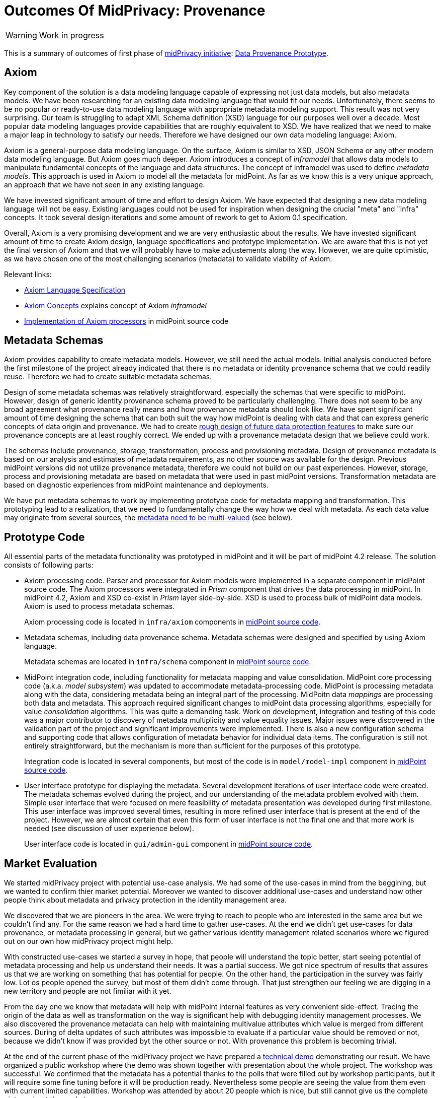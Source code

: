 = Outcomes Of MidPrivacy: Provenance
:page-toc: top

WARNING: Work in progress

This is a summary of outcomes of first phase of link:../..[midPrivacy initiative]: link:..[Data Provenance Prototype].

== Axiom

Key component of the solution is a data modeling language capable of expressing not just data models, but also metadata models.
We have been researching for an existing data modeling language that would fit our needs.
Unfortunately, there seems to be no popular or ready-to-use data modeling language with appropriate metadata modeling support.
This result was not very surprising.
Our team is struggling to adapt XML Schema definition (XSD) language for our purposes well over a decade.
Most popular data modeling languages provide capabilities that are roughly equivalent to XSD.
We have realized that we need to make a major leap in technology to satisfy our needs.
Therefore we have designed our own data modeling language: Axiom.

Axiom is a general-purpose data modeling language.
On the surface, Axiom is similar to XSD, JSON Schema or any other modern data modeling language.
But Axiom goes much deeper.
Axiom introduces a concept of _inframodel_ that allows data models to manipulate fundamental concepts of the language and data structures.
The concept of inframodel was used to define _metadata models_.
This approach is used in Axiom to model all the metadata for midPoint.
As far as we know this is a very unique approach, an approach that we have not seen in any existing language.

We have invested significant amount of time and effort to design Axiom.
We have expected that designing a new data modeling language will not be easy.
Existing languages could not be used for inspiration when designing the crucial "meta" and "infra" concepts.
It took several design iterations and some amount of rework to get to Axiom 0.1 specification.

Overall, Axiom is a very promising development and we are very enthusiastic about the results.
We have invested significant amount of time to create Axiom design, language specifications and prototype implementation.
We are aware that this is not yet the final version of Axiom and that we will probably have to make adjustements along the way.
However, we are quite optimistic, as we have chosen one of the most challenging scenarios (metadata) to validate viability of Axiom.

Relevant links:

* link:../axiom/spec/[Axiom Language Specification]
* link:../axiom/concepts/[Axiom Concepts] explains concept of Axiom _inframodel_
* https://github.com/Evolveum/midpoint/tree/feature/axiom/infra/axiom[Implementation of Axiom processors] in midPoint source code

== Metadata Schemas

Axiom provides capability to create metadata models.
However, we still need the actual models.
Initial analysis conducted before the first milestone of the project already indicated that there is no metadata or identity provenance schema that we could readily reuse.
Therefore we had to create suitable metadata schemas.

Design of some metadata schemas was relatively straightforward, especially the schemas that were specific to midPoint.
However, design of generic identity provenance schema proved to be particularly challenging.
There does not seem to be any broad agreement what provenance really means and how provenance metadata should look like.
We have spent significant amount of time designing the schema that can both suit the way how midPoint is dealing with data and that can express generic concepts of data origin and provenance.
We had to create link:../provenance-origin-basis/[rough design of future data protection features] to make sure our provenance concepts are at least roughly correct.
We ended up with a provenance metadata design that we believe could work.

The schemas include provenance, storage, transformation, process and provisioning metadata.
Design of provenance metadata is based on our analysis and estimates of metadata requirements, as no other source was available for the design.
Previous midPoint versions did not utilize provenance metadata, therefore we could not build on our past experiences.
However, storage, process and provisioning metadata are based on metadata that were used in past midPoint versions.
Transformation metadata are based on diagnostic experiences from midPoint maintenance and deployments.

We have put metadata schemas to work by implementing prototype code for metadata mapping and transformation.
This prototyping lead to a realization, that we need to fundamentally change the way how we deal with metadata.
As each data value may originate from several sources, the link:../metadata-multiplicity-problem/[metadata need to be multi-valued] (see below).

== Prototype Code

All essential parts of the metadata functionality was prototyped in midPoint and it will be part of midPoint 4.2 release.
The solution consists of following parts:

* Axiom processing code.
Parser and processor for Axiom models were implemented in a separate component in midPoint source code.
The Axiom processors were integrated in _Prism_ component that drives the data processing in midPoint.
In midPoint 4.2, Axiom and XSD co-exist in _Prism_ layer side-by-side.
XSD is used to process bulk of midPoint data models.
Axiom is used to process metadata schemas.
+
Axiom processing code is located in `infra/axiom` components in https://github.com/Evolveum/midpoint/tree/master/infra/axiom[midPoint source code].

* Metadata schemas, including data provenance schema.
Metadata schemas were designed and specified by using Axiom language.
+
Metadata schemas are located in `infra/schema` component in https://github.com/Evolveum/midpoint/blob/master/infra/schema/src/main/resources/xml/ns/public/common/common-metadata-3.axiom[midPoint source code].

* MidPoint integration code, including functionality for metadata mapping and value consolidation.
MidPoint core processing code (a.k.a. _model subsystem_) was updated to accommodate metadata-processing code.
MidPoint is processing metadata along with the data, considering metadata being an integral part of the processing.
MidPoitn data _mappings_ are processing both data and metadata.
This approach required significant changes to midPoint data processing algorithms, especially for value _consolidation_ algorithms.
This was quite a demanding task.
Work on development, integration and testing of this code was a major contributor to discovery of metadata multiplicity and value equality issues.
Major issues were discovered in the validation part of the project and significant improvements were implemented.
There is also a new configuration schema and supporting code that allows configuration of metadata behavior for individual data items.
The configuration is still not entirely straightforward, but the mechanism is more than sufficient for the purposes of this prototype.
+
Integration code is located in several components, but most of the code is in `model/model-impl` component in https://github.com/Evolveum/midpoint/tree/master/model/model-impl[midPoint source code].

* User interface prototype for displaying the metadata.
Several development iterations of user interface code were created.
The metadata schemas evolved during the project, and our understanding of the metadata problem evolved with them.
Simple user interface that were focused on mere feasibility of metadata presentation was developed during first milestone.
This user interface was improved several times, resulting in more refined user interface that is present at the end of the project.
However, we are almost certain that even this form of user interface is not the final one and that more work is needed (see discussion of user experience below).
+
User interface code is located in `gui/admin-gui` component in https://github.com/Evolveum/midpoint/tree/master/gui/admin-gui[midPoint source code].

== Market Evaluation

We started midPrivacy project with potential use-case analysis.
We had some of the use-cases in mind from the beggining, but we wanted to confirm thier market potential.
Moreover we wanted to discover additional use-cases and understand how other people think about metadata and privacy protection in the identity management area.


We discovered that we are pioneers in the area.
We were trying to reach to people who are interested in the same area but we couldn't find any.
For the same reason we had a hard time to gather use-cases.
At the end we didn't get use-cases for data provenance, or metadata processing in general, but we gather various identity management related scenarios where we figured out on our own how midPrivacy project might help.

With constructed use-cases we started a survey in hope, that people will understand the topic better, start seeing potential of metadata processing and help us understand their needs.
It was a partial success.
We got nice spectrum of results that assures us that we are working on something that has potential for people.
On the other hand, the participation in the survey was fairly low.
Lot os people opened the survey, but most of them didn't come through.
That just strengthen  our feeling we are digging in a new territory and people are not fimiliar with it yet.

From the day one we know that metadata will help with midPoint internal features as very convenient side-effect.
Tracing the origin of the data as well as transformation on the way is significant help with debugging identity management processes.
We also discovered the provenance metadata can help with maintaining multivalue attributes which value is merged from different sources.
During of delta updates of such attributes was impossible to evaluate if a particular value should be removed or not, because we didn't know if was provided byt the other source or not.
With provenance this problem is becoming trivial.


At the end of the current phase of the midPrivacy project we have prepared a https://evolveum.com/data-provenance-workshop-results/[technical demo] demonstrating our result.
We have organized a public workshop where the demo was shown together with presentation about the whole project.
The workshop was successful.
We confirmed that the metadata has a potential thanks to the polls that were filled out by workshop participants, but it will require some fine tuning before it will be production ready.
Nevertheless some people are seeing the value from them even with current limited capabilities.
Workshop was attended by about 20 people which is nice, but still cannot give us the complete picture about the market.


To sum it up, there is demand, but also a lot of uncertainty and confusion.
E.g. very little interest in the survey.
We suspect that the cause may be very limited understanding of metadata concepts in the community.
We have created "Identity Metadata In A Nutshell" document to boost understanding of metadata concepts.
However, the effects are likely to be long-term, and it will require a lot of time to "sink in".

== Discoveries and Challenges

Progress on the prototype was not entirely smooth.
Which was mostly expected due to the exploratory nature of this project.
However, the difficulties during project execution brought some interesting and surprising discoveries.

=== Data Inframodel

Axiom data modeling language was developed with one specific requirement in mind: metadata support.
However, we did not want to "hack" the support into the language.
We tried similar "hacking" approaches with XSD and they usually turned into maintenance problems in the long run.
Therefore we have experimented with Axiom concepts in an attempt to design metadata as a natural extension of basic Axiom concepts.

We were experimenting with models of data models (_metamodels_) and related concepts.
However, we found that none of the _metamodels_ and _metametamodels_ lead to a desired solution.
We have realized that we are thinking in a wrong _dimension_.
We do not need to go _beyond_ (_meta_) the data model, we need to go _under_ (_infra_) the data model.
We need to model the underlying structure of the data.
In this case, it is not important that the data structure has an optional string field `foobar`.
The important thing is that the data structure is composed of _items_ such as _properties_ and _containers_, that the items have _values_ and what we can say about the values.
We have dubbed this concept _inframodel_, as it is a model of _underlying_ structure of the data.
Then we can implement value metadata simply by extending the data structure of _item value_ in the _inframodel_.
Such extension will result in each value of each item in all the data types to be able to hold metadata.
The link:../axiom/concepts/[concept of _inframodel_] allowed us to make extensions to the fundamental structure of data in a very simple and elegant way.

=== Data Equality Problem

Data equality is relatively simple matter.
Strings `John Doe` and `John Doe` are clearly the same.
There are some issues such as case sensitivity and canonization, but overall, it is not very complicated.

However, metadata significantly complicate the equality problem.
Should `John Doe` and `John Doe` be considered equal, even if such values have different metadata?
There seems to be no clear answer here.
Obviously, we want to consider the values to be equal even if the metadata differ, unless the metadata differ too much.
But how much is too much?
We have not found any theoretical data on this issue, therefore we have experimented with this problem from a practical side.
MidPoint has a built-in mechanism for value _consolidation_.
The consolidation, simply speaking, puts together values that are considered to be equal - or similar enough.
The result is an authoritative value that has to be provisioned or deprovisioned (or rather a _delta_).
The consolidation algorithm was originally used to merge values produced by midPoint _mappings_.
In midPoint 4.2 we have added metadata to the mix and made the consolidation process metadata-aware.
This moved proved to be much more complex than expected, but it resulted in a lot of "experimental data" and experiences.

It looks like that _provenance_ metadata play a crucial role in value equality evaluation.
We made our algorithms work by relying on the provenance metadata when comparing values.
If provenance metadata match, then we assume that the value was produced by the same source and it is considered to be equal.
If provenance metadata do not match, then we consider the values to be different.
Now, there is still an issue what provenance metadata _match_ means.
We have not required complete equality of the provenance metadata and we have ignored differences in some fields, such as timestamps.
This approach seems to work as a general rule.

However, this leads to an interesting situation: data values are equal, but metadata do not match.
We cannot simply eliminate one of the values, as they technically are not the same.
Yet we cannot keep the both as the data part is the same.
This problem lead to the discovery of metadata multiplicity and to the design of the concept of _yield_.

=== Metadata Multiplicity

One of the least expected discoveries was metadata multiplicity.
It looks like metadata are inherently multi-valued, as a single data value may come from several places.

See link:../metadata-multiplicity-problem/[Metadata Multiplicity Problem] for detailed explanation of the issue.

We have not suspected this issues at the beginning of the project.
There was nothing in the initial research that would suggest this kind of issues.
We have observed first signs of this issue approximately in the middle of the project, but at that time we have thought that the issues is limited to _provenance_ metadata.
It was only quite late in the project that we have realized that this multiplicity is an inherent property of all metadata.
We were already in the validation phase of the project.
However, we have decided that this is a significant discovery and that we have to adapt our data structures and algorithms, otherwise the validation phase would be much less meaningful.
We have invested our own funds to support this effort.
Improvements to prototype code worked well.
There are still some link:../future-work/[remaining issues] and inspiration for future work, but the prototype functions acceptably well.

Yet, the metadata multiplicity, the concept of _yields_ and its relation to data protection is perhaps the most surprising discoveries in this project.

=== Data Protection

It is perhaps an intuitive understanding that metadata, and especially _provenance_ metadata, are related to data protection.
However, the depth of this relationship that we have discovered during this project came as surprise nevertheless.

MidPrivacy initiative is a long-term initiative to implement data protection and privacy features in midPoint.
Also, in midPoint, we have a tradition to design data structures and mechanism in such a way that we are looking ahead to quite a long future.
Therefore we took the opportunity to validate our provenance metadata schema using a "thought experiment".
We tried to create a rough design for link:../provenance-origin-basis/[interaction of provenance metadata and data protection features].

_Basis for data processing_ is one of the fundamental concepts of data protection.
We have experimented with the concept of _basis_ in initial phase of midPrivacy initiative (phase 0).
The results were promising.
Unfortunately, we were not able to secure funding for further experiments.
Despite the limited resources, we were able to gain some insights how the concept of _basis_ can work in identity management and data protection systems.
Therefore, we have tried to explore how provenance metadata relate to the concept of _basis for data processing_.

Even though it may seem obvious in the hindsight, we have found that there is a very deep relation between data _provenance_ and the _basis for data processing_.
In fact, it almost looks like the _basis_ is part of data provenance information.

Most data protection principles mandate, that the data can be processed only if there is a valid _basis_ for the processing.
The data are acquired from the source for a particular reason, and that reason forms _basis_ form the processing.
The basis seems to be integral part of the provenance information, as the data cannot be processed for any other reasons and for any other purpose.
If there is a desire to process data for a different purpose, the data need to be _re-acquired_ -
even data values are the same and the data originate from the same source as the data that we already have.
For example, the re-acquisition may take form of securing additional consent from the user.
The re-acquisition "unlocks" the data to be used for additional purpose.

The situation may be even more complex.
When we have a _basis_ to process person's name, we can legally process the value `Jane Smith`.
And when Jane gets married, we can probably go on and update that value to `Jane Brown` and still do that legally.
The _basis_ applies to data _item_ (person's name), not to a particular _value_ of the item (`Jane Smith`).
This is relatively simple case.
We have focused on this case during the initial phase of midPrivacy initiative.
We have used concept of midPoint _assignment_ to represent the _basis for data processing_.

However, there is a different case.
There are multi-valued items that combine information from several sources.
_Affiliation_ is a good example of this case.
Each value if the _affiliation_ data item may originate from a different source.
Different _bases_ for processing may apply to every individual value.
Therefore we have to record the _basis_ in the value metadata.
An _assignment_ may still be needed to represent the _bases_ (e.g. scope of the consent, duration, etc.).
Assignment is likely to be needed to make sure that the value is properly maintained, e.g. in case that the organization is renamed.
However, the _affiliation_ item is likely to combine values referenced by several _assignments_.
It would not be feasible to distinguish the values without referencing the _basis_ in the value metadata (directly or indirectly).

Once again, this brings us back to the concept of _yield_.
There may be several _bases for data processing_ that apply to a single value.
We cannot "flatten" then, we have to manage each _basis_ individually as they may have independent lifecycle.
The obvious solution is to record the _basis_ in _yield_, and maintain separate _yield_ for each _basis_.
An elegant solution would be to reference the _basis_ in _provenance_ metadata, which would make management of overlapping _bases_ quite straightforward.

See link:../provenance-origin-basis/[Provenance, Origin and Basis] for a more detailed explanation of the concepts.

=== Relation To Data Portability

Data provenance has an obvious and significant overlap to data portability.
However, we have not dealt with data portability specifically.
Our exploration of data provenance was limited to the "scenery" as it was seen by midPoint.
We have considered the systems that are directly connected to midPoint, but we haven't explored any further.

We have prepared a proposal to NGI Data Portability and Services Incubator (DAPSI), with an intent to follow-up on our work with metadata.
Unfortunately, our proposal was not selected.
We hope that we will have better success in securing funding in the future, as our work suggests that there may be interesting opportunities for exploration in data portability area.

=== Metadata User Experience

Presentation of metadata to users is a major challenge.
We have expected that, therefore we have started to work on user interface changes ahead of schedule.
User interface went through several design and implementation iterations.

Early prototype was implemented ahead of schedule in May 2020.
The purpose of this prototype was to lay basic foundation in existing GUI code and evaluate feasibility of GUI implementation.
Perfect functionality was not expected and user experience was not the primary goal.

.Metadata GUI, Early prototype, May 2020
image::screenshot-metadata-2020-05.png[Metadata GUI, Early prototype, May 2020]

The work on GUI resumed in August 2020.
First usable metadata GUI was implemented.

.Metadata GUI, First update, August 2020
image::screenshot-metadata-2020-08-01.png[Metadata GUI, First update, August 2020]

This implementation produced user experience feedback.
Therefore user experience improvements were implemented.

.Metadata GUI, Second update after UX feedback, August 2020
image::screenshot-metadata-2020-08-02.png[Metadata GUI, Second update after UX feedback, August 2020]

Provenance metadata schemas have evolved in parallel to the GUI implementation.
At this stage the GUI reflected the concept of _yield_ in provenance metadata.
This was still before we have discovered the link:../metadata-multiplicity-problem/[multiplicity problem].

.Metadata GUI, Third update, implemented concept of yield, before metadata multiplicity, August 2020
image::screenshot-metadata-2020-08-03.png[Metadata GUI, Third update, implemented concept of yield, before metadata multiplicity, August 2020]

Implementing metadata multiplicity caused structural changes in GUI code.
Despite that, we have tried to maintain existing look and feel that seemed to work acceptably well.

.Metadata GUI, Final update, after metadata multiplicity, September 2020
image::screenshot-metadata-2020-09-02.png[Metadata GUI, Final update, after metadata multiplicity, September 2020]

Overall, metadata presentation proved to be very challenging.
We did not need any special user experience testing, as user experience problems were immediately obvious during internal testing of GUI prototypes.
One of the challenges was presentation of a complex metadata structures in a limited space on screen.
We have used expandable GUI elements to resolve this challenge.
However, the primary challenge was to present metadata structures in a form that is understandable to users.
Due to the limited project scope we have to focus on _provenance_ metadata only, but even that proved challenging.
The link:../metadata-multiplicity-problem/[multiplicity problem] affected user interface as well.
We have chosen to present _yield_ and _acquisition_ data structures in a simplified form and enrich the presentaion with explanation texts.
This improved understandability of the interface, at least for users that were familiar with identity management concepts.
However, we are afraid this form of metadata presentation will not be suitable to ordinary users and that the user interface will need more work in the future.

=== Other Challenges And Inspiration For Future Work

The project was full of challenges, both simple and complex.
The challenges were expected due to the prototyping nature of the project.
Significant challenges were already mentioned.
Record of other challenges can be found in a separate link:../challenges/[description of project challenges].

The challenges and discoveries provided unique inspiration for future work.
The ideas for the follow-up activities are documented in "link:../future-work/[Future Work]" document.

== Side Effects

The project produced outputs that were not entirely intended at the beginning of the project, yet they are very helpful.
Many link:../axiom/spec/[thoughts and design details] of Axiom language concepts fall into this category.
Perhaps the most significant side effect is "link:../identity-metadata-in-a-nutshell/[Identity Metadata In A Nutshell]" document.
This document provides an easy-to-follow introduction to metadata concepts and their use in midPoint.

== See Also

* link:../identity-metadata-in-a-nutshell/[Metadata In A Nutshell]
* link:../future-work/[Future Work]
* link:../metadata-multiplicity-problem/[Metadata Multiplicity Problem]
* link:../provenance-origin-basis/[Provenance, Origin and Basis]
